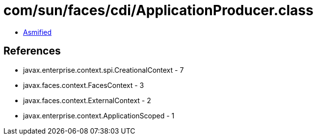 = com/sun/faces/cdi/ApplicationProducer.class

 - link:ApplicationProducer-asmified.java[Asmified]

== References

 - javax.enterprise.context.spi.CreationalContext - 7
 - javax.faces.context.FacesContext - 3
 - javax.faces.context.ExternalContext - 2
 - javax.enterprise.context.ApplicationScoped - 1
